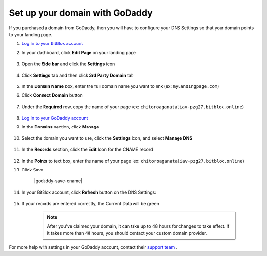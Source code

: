 ========
Set up your domain with GoDaddy
========


If you purchased a domain from GoDaddy, then you will have to configure your DNS Settings so that your domain points to your landing page.


.. contents::
    :local:
    :backlinks: top

	

1. `Log in to your BitBlox account <https://www.bitblox.me/welcome//>`__ 	
2. In your dashboard, click **Edit Page** on your landing page

     .. class:: screenshot

		|edit-my-landing-page-bitblox|

3. Open the **Side bar** and click the **Settings** icon

     .. class:: screenshot

		|click-settings-bitblox|

4. Click **Settings** tab and then click **3rd Party Domain** tab
 
    .. class:: screenshot

		|click-3rd-party-domain-bitblox|

		
5. In the **Domain Name** box, enter the full domain name you want to link (ex: ``mylandingpage.com``) 
6. Click **Connect Domain** button

    .. class:: screenshot

		|click-connect-domain-bitblox|
		
7. Under the **Required** row, copy the name of your page (ex: ``chitoroaganataliav-pzg27.bitblox.online``) 


    .. class:: screenshot

		|copy-bitblox-page-name|
		
8. `Log in to your GoDaddy account <https://sso.godaddy.com/?realm=idp&app=mya&path=?ci=>`__
9. In the **Domains** section, click **Manage**

	.. class:: screenshot

		|godaddy-click-manage|
		
10. Select the domain you want to use, click the **Settings** icon, and select **Manage DNS**
	
	.. class:: screenshot

		|godaddy-manage-dns|
		
11. In the **Records** section, click the **Edit** Icon for the CNAME record


	.. class:: screenshot

		|godaddy-manage-cname|

12. In the **Points** to text box, enter the name of your page (ex: ``chitoroaganataliav-pzg27.bitblox.online``)
13. Click Save

	.. class:: screenshot

		|godaddy-save-cname|

14. In your BitBlox account, click **Refresh** button on the DNS Settings:

	.. class:: screenshot

		|bitblox-click-refresh-dns-settings|


15. If your records are entered correctly, the Current Data will be green


	.. class:: screenshot

		|bitblox-green|	

		.. note::

			After you've claimed your domain, it can take up to 48 hours for changes to take effect. If it takes more than 48 hours, you should contact your custom domain provider.





For more help with settings in your GoDaddy account, contact their `support team <https://uk.godaddy.com/help>`__ .







.. |edit-my-landing-page-bitblox| image:: _images/edit-my-landing-page-bitblox.jpg
.. |click-settings-bitblox| image:: _images/click-settings-bitblox.jpg
.. |click-3rd-party-domain-bitblox| image:: _images/click-3rd-party-domain-bitblox.jpg
.. |click-connect-domain-bitblox| image:: _images/click-connect-domain-bitblox.jpg
.. |copy-bitblox-page-name| image:: _images/copy-bitblox-page-name.jpg

.. |godaddy-click-manage| image:: _images/godaddy-click-manage.png
.. |godaddy-manage-dns| image:: _images/godaddy-manage-dns.png
.. |godaddy-manage-cname| image:: _images/godaddy-manage-cname.jpg
.. |bitblox-save-cname| image:: _images/bitblox-save-cname.jpg

.. |bitblox-click-refresh-dns-settings| image:: _images/bitblox-click-refresh-dns-settings.jpg
.. |bitblox-green| image:: _images/bitblox-green.jpg
